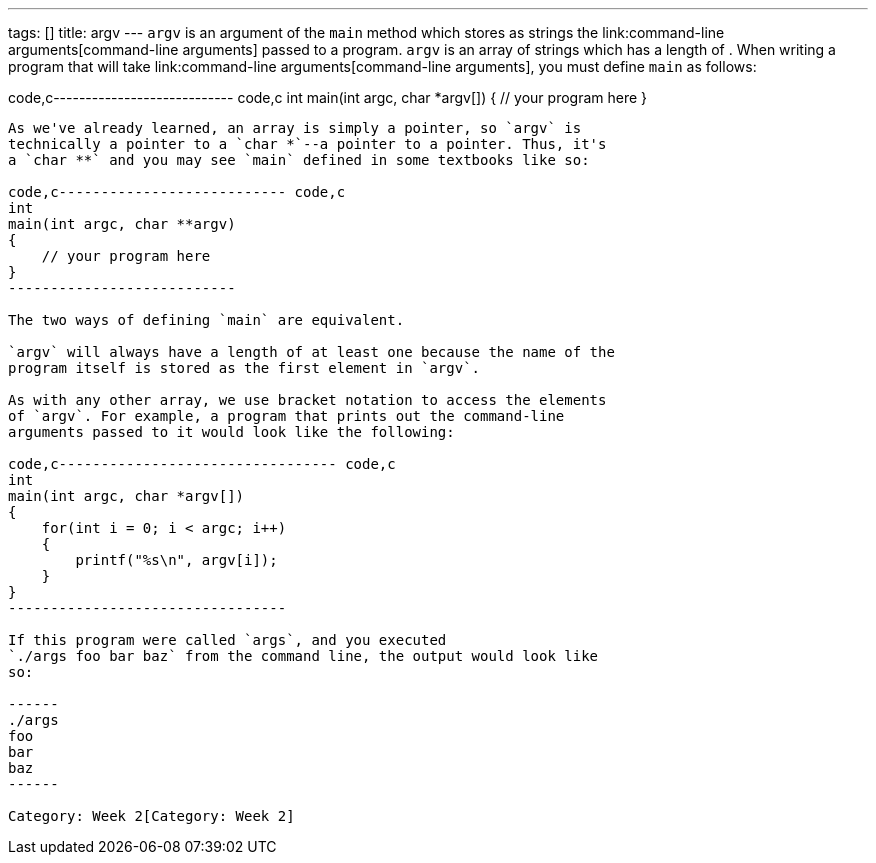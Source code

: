 ---
tags: []
title: argv
---
`argv` is an argument of the `main` method which stores as strings the
link:command-line arguments[command-line arguments] passed to a program.
`argv` is an array of strings which has a length of `[[argc]]`. When
writing a program that will take
link:command-line arguments[command-line arguments], you must define
`main` as follows:

code,c---------------------------- code,c
int
main(int argc, char *argv[])
{
    // your program here
}
----------------------------

As we've already learned, an array is simply a pointer, so `argv` is
technically a pointer to a `char *`--a pointer to a pointer. Thus, it's
a `char **` and you may see `main` defined in some textbooks like so:

code,c--------------------------- code,c
int
main(int argc, char **argv)
{
    // your program here
}
---------------------------

The two ways of defining `main` are equivalent.

`argv` will always have a length of at least one because the name of the
program itself is stored as the first element in `argv`.

As with any other array, we use bracket notation to access the elements
of `argv`. For example, a program that prints out the command-line
arguments passed to it would look like the following:

code,c--------------------------------- code,c
int
main(int argc, char *argv[])
{
    for(int i = 0; i < argc; i++)
    {
        printf("%s\n", argv[i]);
    }
}
---------------------------------

If this program were called `args`, and you executed
`./args foo bar baz` from the command line, the output would look like
so:

------
./args
foo
bar
baz
------

Category: Week 2[Category: Week 2]
